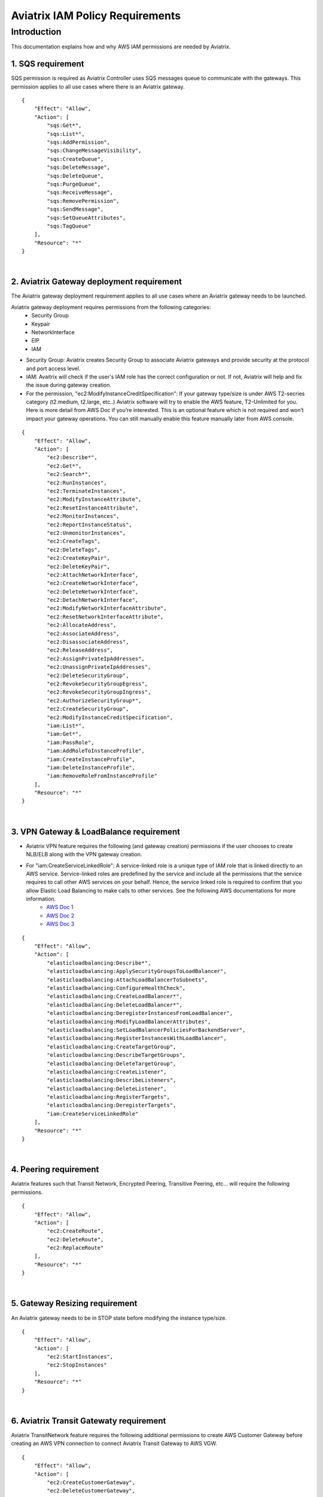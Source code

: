 
.. meta::
   :description: Aviatrix IAM Policy Requirements
   :keywords: AWS, IAM, Policy, Aviatrix, Requirement


================================================
Aviatrix IAM Policy Requirements
================================================


Introduction
============

This documentation explains how and why AWS IAM permissions are needed by Aviatrix.



1. SQS requirement
--------------------

SQS permission is required as Aviatrix Controller uses SQS messages queue to communicate with the gateways. This 
permission applies to all use cases where there is an Aviatrix gateway. 

::

        {
            "Effect": "Allow",
            "Action": [
                "sqs:Get*",
                "sqs:List*",
                "sqs:AddPermission",
                "sqs:ChangeMessageVisibility",
                "sqs:CreateQueue",
                "sqs:DeleteMessage",
                "sqs:DeleteQueue",
                "sqs:PurgeQueue",
                "sqs:ReceiveMessage",
                "sqs:RemovePermission",
                "sqs:SendMessage",
                "sqs:SetQueueAttributes",
                "sqs:TagQueue"
            ],
            "Resource": "*"
        }


|


2. Aviatrix Gateway deployment requirement
-------------------------------------------

The Aviatrix gateway deployment requirement applies to all use cases where an Aviatrix gateway needs to be launched. 

Aviatrix gateway deployment requires permissions from the following categories:
    + Security Group
    + Keypair
    + NetworkInterface
    + EIP
    + IAM

- Security Group: Aviatrix creates Security Group to associate Aviatrix gateways and provide security at the protocol and port access level.

-  IAM: Avaitrix will check if the user's IAM role has the correct configuration or not. If not, Aviatrix will help and fix the issue during gateway creation.

-  For the permission, "ec2:ModifyInstanceCreditSpecification": If your gateway type/size is under AWS T2-secries category (t2.medium, t2.large, etc..) Aviatrix software will try to enable the AWS feature, T2-Unlimited for you. Here is more detail from AWS Doc if you’re interested. This is an optional feature which is not required and won’t impact your gateway operations. You can still manually enable this feature manually later from AWS console.

::

        {
            "Effect": "Allow",
            "Action": [
                "ec2:Describe*",
                "ec2:Get*",
                "ec2:Search*",
                "ec2:RunInstances",
                "ec2:TerminateInstances",
                "ec2:ModifyInstanceAttribute",
                "ec2:ResetInstanceAttribute",
                "ec2:MonitorInstances",
                "ec2:ReportInstanceStatus",
                "ec2:UnmonitorInstances",
                "ec2:CreateTags",
                "ec2:DeleteTags",
                "ec2:CreateKeyPair",
                "ec2:DeleteKeyPair",
                "ec2:AttachNetworkInterface",
                "ec2:CreateNetworkInterface",
                "ec2:DeleteNetworkInterface",
                "ec2:DetachNetworkInterface",
                "ec2:ModifyNetworkInterfaceAttribute",
                "ec2:ResetNetworkInterfaceAttribute",
                "ec2:AllocateAddress",
                "ec2:AssociateAddress",
                "ec2:DisassociateAddress",
                "ec2:ReleaseAddress",
                "ec2:AssignPrivateIpAddresses",
                "ec2:UnassignPrivateIpAddresses",
                "ec2:DeleteSecurityGroup",
                "ec2:RevokeSecurityGroupEgress",
                "ec2:RevokeSecurityGroupIngress",
                "ec2:AuthorizeSecurityGroup*",
                "ec2:CreateSecurityGroup",
                "ec2:ModifyInstanceCreditSpecification",
                "iam:List*",
                "iam:Get*",
                "iam:PassRole",
                "iam:AddRoleToInstanceProfile",
                "iam:CreateInstanceProfile",
                "iam:DeleteInstanceProfile",
                "iam:RemoveRoleFromInstanceProfile"
            ],
            "Resource": "*"
        }


|


3. VPN Gateway & LoadBalance requirement
------------------------------------------

* Aviatrix VPN feature requires the following (and gateway creation) permissions if the user chooses to create NLB/ELB along with the VPN gateway creation.
* For "iam:CreateServiceLinkedRole": A service-linked role is a unique type of IAM role that is linked directly to an AWS service. Service-linked roles are predefined by the service and include all the permissions that the service requires to call other AWS services on your behalf. Hence, the service linked role is required to confirm that you allow Elastic Load Balancing to make calls to other services. See the following AWS documentations for more information.
    + `AWS Doc 1 <https://docs.aws.amazon.com/elasticloadbalancing/latest/userguide/elb-service-linked-roles.html#service-linked-role-permissions>`__    
    + `AWS Doc 2 <https://docs.aws.amazon.com/elasticloadbalancing/latest/userguide/elb-service-linked-roles.html#create-service-linked-role>`__    
    + `AWS Doc 3 <https://docs.aws.amazon.com/elasticloadbalancing/latest/userguide/elb-api-permissions.html#required-permissions-v2>`__    

::

        {
            "Effect": "Allow",
            "Action": [
                "elasticloadbalancing:Describe*",
                "elasticloadbalancing:ApplySecurityGroupsToLoadBalancer",
                "elasticloadbalancing:AttachLoadBalancerToSubnets",
                "elasticloadbalancing:ConfigureHealthCheck",
                "elasticloadbalancing:CreateLoadBalancer*",
                "elasticloadbalancing:DeleteLoadBalancer*",
                "elasticloadbalancing:DeregisterInstancesFromLoadBalancer",
                "elasticloadbalancing:ModifyLoadBalancerAttributes",
                "elasticloadbalancing:SetLoadBalancerPoliciesForBackendServer",
                "elasticloadbalancing:RegisterInstancesWithLoadBalancer",
                "elasticloadbalancing:CreateTargetGroup",
                "elasticloadbalancing:DescribeTargetGroups",
                "elasticloadbalancing:DeleteTargetGroup",
                "elasticloadbalancing:CreateListener",
                "elasticloadbalancing:DescribeListeners",
                "elasticloadbalancing:DeleteListener",
                "elasticloadbalancing:RegisterTargets",
                "elasticloadbalancing:DeregisterTargets",
                "iam:CreateServiceLinkedRole"
            ],
            "Resource": "*"
        }


|


4. Peering requirement
------------------------

Aviatrix features such that Transit Network, Encrypted Peering, Transitive Peering, etc... will require the following permissions.

::

        {
            "Effect": "Allow",
            "Action": [
                "ec2:CreateRoute",
                "ec2:DeleteRoute",
                "ec2:ReplaceRoute"
            ],
            "Resource": "*"
        }


|


5. Gateway Resizing requirement
---------------------------------

An Aviatrix gateway needs to be in STOP state before modifying the instance type/size.

::

        {
            "Effect": "Allow",
            "Action": [
                "ec2:StartInstances",
                "ec2:StopInstances"
            ],
            "Resource": "*"
        }


|


6. Aviatrix Transit Gatewaty requirement
------------------------------------------

Aviatrix TransitNetwork feature requires the following additional permissions to create AWS Customer Gateway before creating an AWS VPN connection to connect Aviatrix Transit Gateway to AWS VGW.

::

        {
            "Effect": "Allow",
            "Action": [
                "ec2:CreateCustomerGateway",
                "ec2:DeleteCustomerGateway",
                "ec2:CreateVpnConnection",
                "ec2:DeleteVpnConnection"
            ],
            "Resource": "*"
        }


|


7. AWS Peering requirement
----------------------------

In order to create AWS Peering, the following permissions are needed.

::

        {
            "Effect": "Allow",
            "Action": [
                "ec2:CreateVpcPeeringConnection",
                "ec2:AcceptVpcPeeringConnection",
                "ec2:DeleteVpcPeeringConnection"
            ],
            "Resource": "*"
        }


|


8. Guardduty requirement
---------------------------

In order to enable Guardduty feature, the following permissions are needed.

::

        {
            "Effect": "Allow",
            "Action": [
                "guardduty:Get*",
                "guardduty:List*",
                "guardduty:CreateDetector",
                "guardduty:DeleteDetector",
                "guardduty:UpdateDetector",
                "ec2:CreateNetworkAclEntry",
                "ec2:ReplaceNetworkAclEntry",
                "ec2:DeleteNetworkAclEntry"
            ],
            "Resource": "*"
        }


|


9. Aviatrix Gateway Single AZ HA requirement
--------------------------------------------

In order to enable Aviatrix Gateway Single AZ HA feature, the following permission is needed.

::

        {
            "Effect": "Allow",
            "Action": [
                "ec2:RebootInstances"
            ],
            "Resource": "*"
        }


|



10. Controller Backup & Restore requirement
-------------------------------------------

In order to enable Controller Backup & Restore feature, the following permissions are needed.

::

        {
            "Effect": "Allow",
            "Action": [
                "s3:List*",
                "s3:Get*",
                "s3:PutObject",
                "s3:DeleteObject"
            ],
            "Resource": "*"
        }
